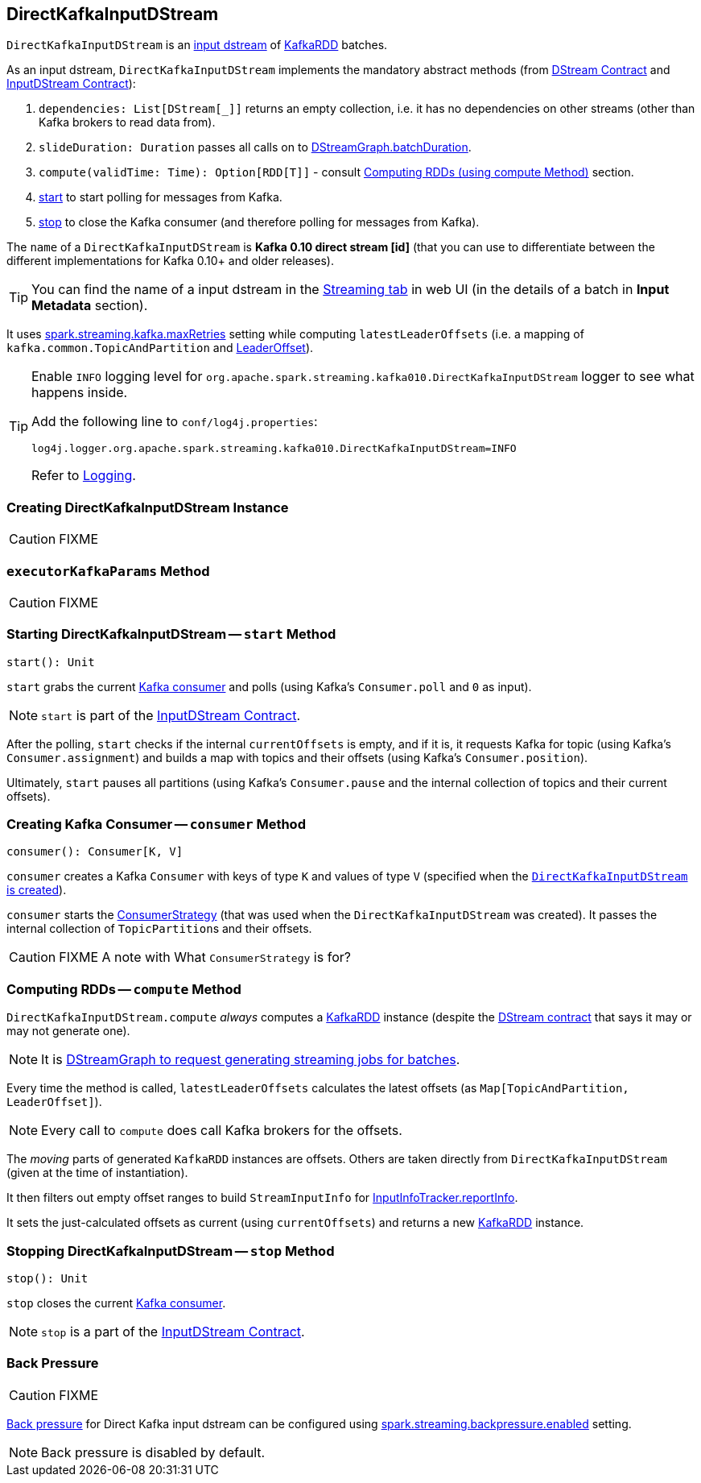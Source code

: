 == [[DirectKafkaInputDStream]] DirectKafkaInputDStream

`DirectKafkaInputDStream` is an link:spark-streaming-inputdstreams.adoc[input dstream] of link:spark-streaming-kafka-kafkardd.adoc[KafkaRDD] batches.

As an input dstream, `DirectKafkaInputDStream` implements the mandatory abstract methods (from link:spark-streaming-dstreams.adoc#contract[DStream Contract] and link:spark-streaming-inputdstreams.adoc#contract[InputDStream Contract]):

1. `dependencies: List[DStream[_]]` returns an empty collection, i.e. it has no dependencies on other streams (other than Kafka brokers to read data from).
2. `slideDuration: Duration` passes all calls on to link:spark-streaming-dstreamgraph.adoc[DStreamGraph.batchDuration].
3. `compute(validTime: Time): Option[RDD[T]]` - consult <<compute, Computing RDDs (using compute Method)>> section.
4. <<start, start>> to start polling for messages from Kafka.
5. <<stop, stop>> to close the Kafka consumer (and therefore polling for messages from Kafka).

The `name` of a `DirectKafkaInputDStream` is *Kafka 0.10 direct stream [id]* (that you can use to differentiate between the different implementations for Kafka 0.10+ and older releases).

TIP: You can find the name of a input dstream in the link:spark-streaming-webui.adoc[Streaming tab] in web UI (in the details of a batch in *Input Metadata* section).

It uses link:spark-streaming-settings.adoc[spark.streaming.kafka.maxRetries] setting while computing `latestLeaderOffsets` (i.e. a mapping of `kafka.common.TopicAndPartition` and <<LeaderOffset, LeaderOffset>>).

[TIP]
====
Enable `INFO` logging level for `org.apache.spark.streaming.kafka010.DirectKafkaInputDStream` logger to see what happens inside.

Add the following line to `conf/log4j.properties`:

```
log4j.logger.org.apache.spark.streaming.kafka010.DirectKafkaInputDStream=INFO
```

Refer to link:spark-logging.adoc[Logging].
====

=== [[creating-instance]] Creating DirectKafkaInputDStream Instance

CAUTION: FIXME

=== [[executorKafkaParams]] `executorKafkaParams` Method

CAUTION: FIXME

=== [[start]] Starting DirectKafkaInputDStream -- `start` Method

[source, scala]
----
start(): Unit
----

`start` grabs the current <<consumer, Kafka consumer>> and polls (using Kafka's `Consumer.poll` and `0` as input).

NOTE: `start` is part of the link:spark-streaming-inputdstreams.adoc[InputDStream Contract].

After the polling, `start` checks if the internal `currentOffsets` is empty, and if it is, it requests Kafka for topic (using Kafka's `Consumer.assignment`) and builds a map with topics and their offsets (using Kafka's `Consumer.position`).

Ultimately, `start` pauses all partitions (using Kafka's `Consumer.pause` and the internal collection of topics and their current offsets).

=== [[consumer]] Creating Kafka Consumer -- `consumer` Method

[source, scala]
----
consumer(): Consumer[K, V]
----

`consumer` creates a Kafka `Consumer` with keys of type `K` and values of type `V` (specified when the <<creating-instance, `DirectKafkaInputDStream` is created>>).

`consumer` starts the link:spark-streaming-kafka-ConsumerStrategy.adoc#onStart[ConsumerStrategy] (that was used when the `DirectKafkaInputDStream` was created). It passes the internal collection of ``TopicPartition``s and their offsets.

CAUTION: FIXME A note with What `ConsumerStrategy` is for?

=== [[compute]] Computing RDDs -- `compute` Method

`DirectKafkaInputDStream.compute` _always_ computes a link:spark-streaming-kafka-kafkardd.adoc[KafkaRDD] instance (despite the link:spark-streaming-dstreams.adoc#contract[DStream contract] that says it may or may not generate one).

NOTE: It is link:spark-streaming-dstreamgraph.adoc#generateJobs[DStreamGraph to request generating streaming jobs for batches].

Every time the method is called, `latestLeaderOffsets` calculates the latest offsets (as `Map[TopicAndPartition, LeaderOffset]`).

NOTE: Every call to `compute` does call Kafka brokers for the offsets.

The _moving_ parts of generated `KafkaRDD` instances are offsets. Others are taken directly from `DirectKafkaInputDStream` (given at the time of instantiation).

It then filters out empty offset ranges to build `StreamInputInfo` for link:spark-streaming-jobscheduler.adoc#InputInfoTracker[InputInfoTracker.reportInfo].

It sets the just-calculated offsets as current (using `currentOffsets`) and returns a new link:spark-streaming-kafka-kafkardd.adoc[KafkaRDD] instance.

=== [[stop]] Stopping DirectKafkaInputDStream -- `stop` Method

[source, scala]
----
stop(): Unit
----

`stop` closes the current <<consumer, Kafka consumer>>.

NOTE: `stop` is a part of the link:spark-streaming-inputdstreams.adoc[InputDStream Contract].

=== [[back-pressure]] Back Pressure

CAUTION: FIXME

link:spark-streaming-backpressure.adoc[Back pressure] for Direct Kafka input dstream can be configured using link:spark-streaming-settings.adoc#back-pressure[spark.streaming.backpressure.enabled] setting.

NOTE: Back pressure is disabled by default.
